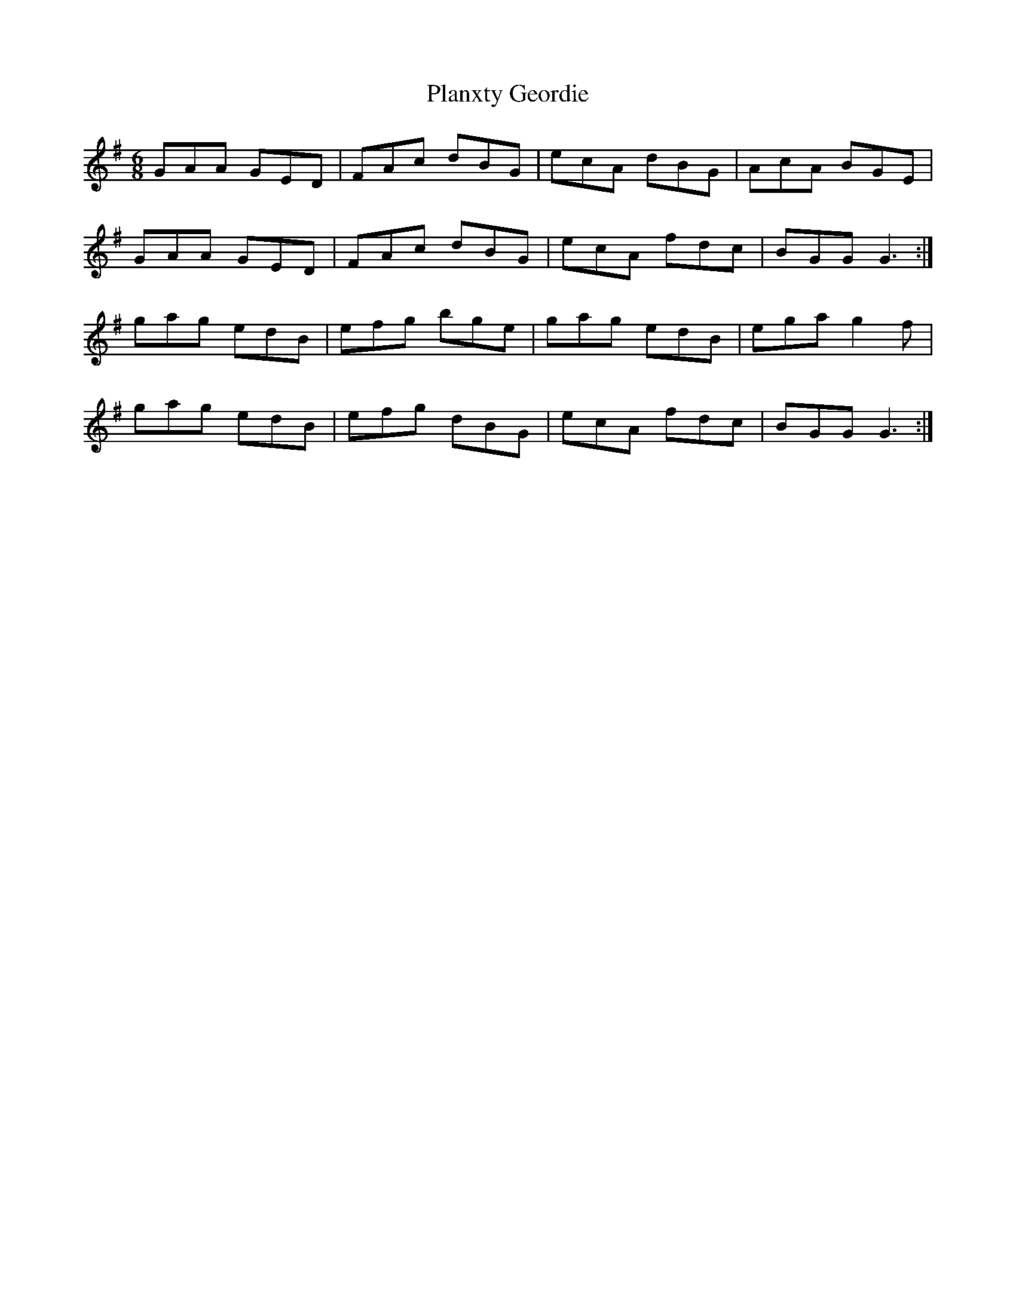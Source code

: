 X: 32552
T: Planxty Geordie
R: jig
M: 6/8
K: Gmajor
GAA GED|FAc dBG|ecA dBG|AcA BGE|
GAA GED|FAc dBG|ecA fdc|BGG G3:|
gag edB|efg bge|gag edB|ega g2f|
gag edB|efg dBG|ecA fdc|BGG G3:|

